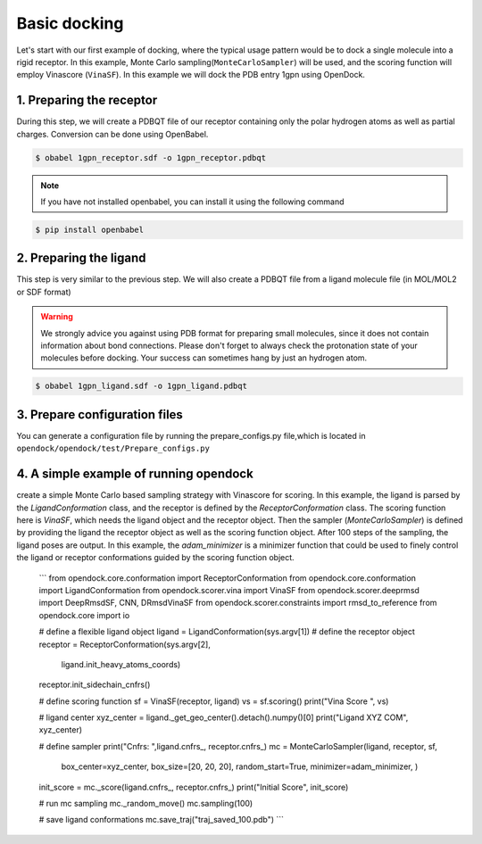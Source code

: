 .. _basic_docking:

Basic docking
=============

Let's start with our first example of docking, where the typical usage pattern would be to dock a single molecule into a rigid receptor.
In this example, Monte Carlo sampling(``MonteCarloSampler``) will be used, and the scoring function will employ Vinascore (``VinaSF``).
In this example we will dock the PDB entry 1gpn using OpenDock.

1. Preparing the receptor
-------------------------

During this step, we will create a PDBQT file of our receptor containing only the polar hydrogen atoms as well as partial charges.
Conversion can be done using OpenBabel.

.. code-block:: bash

    $ obabel 1gpn_receptor.sdf -o 1gpn_receptor.pdbqt

.. note::

    If you have not installed openbabel, you can install it using the following command

.. code-block:: bash
    
    $ pip install openbabel

2. Preparing the ligand
-----------------------

This step is very similar to the previous step. We will also create a PDBQT file from a ligand molecule file (in MOL/MOL2 or SDF format)

.. warning::
  
  We strongly advice you against using PDB format for preparing small molecules, since it does not contain information about bond connections. 
  Please don't forget to always check the protonation state of your molecules before docking. Your success can sometimes hang by just an hydrogen atom.

.. code-block:: bash

    $ obabel 1gpn_ligand.sdf -o 1gpn_ligand.pdbqt

3. Prepare configuration files
------------------------------

You can generate a configuration file by running the prepare_configs.py file,which is located in ``opendock/opendock/test/Prepare_configs.py``

4. A simple example of running opendock
--------------------

create a simple Monte Carlo based sampling strategy with Vinascore for scoring. 
In this example, the ligand is parsed by the `LigandConformation` class, and the receptor 
is defined by the `ReceptorConformation` class. The scoring function here is `VinaSF`, which 
needs the ligand object and the receptor object. Then the sampler (`MonteCarloSampler`) is
defined by providing the ligand the receptor object as well as the scoring function object. 
After 100 steps of the sampling, the ligand poses are output.
In this example, the `adam_minimizer` is a minimizer function that could be used to
finely control the ligand or receptor conformations guided by the scoring function object.

    ```
    from opendock.core.conformation import ReceptorConformation
    from opendock.core.conformation import LigandConformation
    from opendock.scorer.vina import VinaSF
    from opendock.scorer.deeprmsd import DeepRmsdSF, CNN, DRmsdVinaSF
    from opendock.scorer.constraints import rmsd_to_reference
    from opendock.core import io

    # define a flexible ligand object 
    ligand = LigandConformation(sys.argv[1])
    # define the receptor object
    receptor = ReceptorConformation(sys.argv[2], 
                                    ligand.init_heavy_atoms_coords)
    receptor.init_sidechain_cnfrs()
    
    # define scoring function
    sf = VinaSF(receptor, ligand)
    vs = sf.scoring()
    print("Vina Score ", vs)

    # ligand center
    xyz_center = ligand._get_geo_center().detach().numpy()[0]
    print("Ligand XYZ COM", xyz_center)

    # define sampler
    print("Cnfrs: ",ligand.cnfrs_, receptor.cnfrs_)
    mc = MonteCarloSampler(ligand, receptor, sf, 
                           box_center=xyz_center, 
                           box_size=[20, 20, 20], 
                           random_start=True,
                           minimizer=adam_minimizer,
                           )
    init_score = mc._score(ligand.cnfrs_, receptor.cnfrs_)
    print("Initial Score", init_score)

    # run mc sampling
    mc._random_move()
    mc.sampling(100)
    
    # save ligand conformations
    mc.save_traj("traj_saved_100.pdb")
    ```